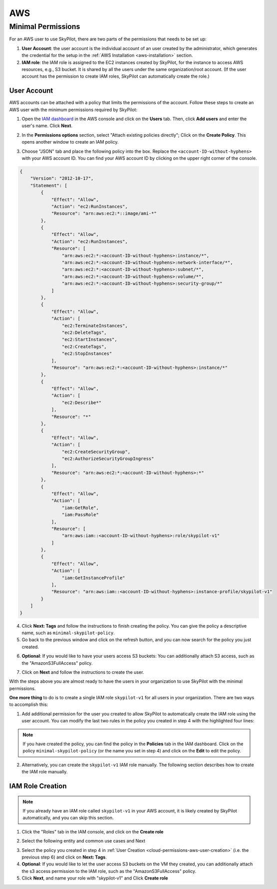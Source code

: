 
.. _cloud-permissions-aws:

AWS
---

.. _cloud-permissions-aws-user-creation:

Minimal Permissions
~~~~~~~~~~~~~~~~~~~

For an AWS user to use SkyPilot, there are two parts of the permissions that needs to be set up:

1. **User Account**: the user account is the individual account of an user created by the administrator, which generates the credential for the setup in the :ref:`AWS Installation <aws-installation>` section.
2. **IAM role**: the IAM role is assigned to the EC2 instances created by SkyPilot, for the instance to access AWS resources, e.g., S3 bucket. It is shared by all the users under the same organization/root account. (If the user account has the permission to create IAM roles, SkyPilot can automatically create the role.)

User Account
^^^^^^^^^^^^^^^^^^

AWS accounts can be attached with a policy that limits the permissions of the account. Follow these steps to create an AWS user with the minimum permissions required by SkyPilot:

1. Open the `IAM dashboard <https://us-east-1.console.aws.amazon.com/iamv2/home#/home>`_ in the AWS console and click on the **Users** tab. Then, click **Add users** and enter the user's name. Click **Next**.

.. image:: ../../images/screenshots/aws/aws-add-user.png
    :width: 80%
    :align: center
    :alt: AWS Add User

2. In the **Permissions options** section, select "Attach existing policies directly"; Click on the **Create Policy**. This opens another window to create an IAM policy.

.. image:: ../../images/screenshots/aws/aws-create-policy.png
    :width: 80%
    :align: center
    :alt: AWS Create Policy

3. Choose "JSON" tab and place the following policy into the box. Replace the ``<account-ID-without-hyphens>`` with your AWS account ID. You can find your AWS account ID by clicking on the upper right corner of the console.

.. code-block:: json
    :name: aws-policy-json

    {
        "Version": "2012-10-17",
        "Statement": [
            {
                "Effect": "Allow",
                "Action": "ec2:RunInstances",
                "Resource": "arn:aws:ec2:*::image/ami-*"
            },
            {
                "Effect": "Allow",
                "Action": "ec2:RunInstances",
                "Resource": [
                    "arn:aws:ec2:*:<account-ID-without-hyphens>:instance/*",
                    "arn:aws:ec2:*:<account-ID-without-hyphens>:network-interface/*",
                    "arn:aws:ec2:*:<account-ID-without-hyphens>:subnet/*",
                    "arn:aws:ec2:*:<account-ID-without-hyphens>:volume/*",
                    "arn:aws:ec2:*:<account-ID-without-hyphens>:security-group/*"
                ]
            },
            {
                "Effect": "Allow",
                "Action": [
                    "ec2:TerminateInstances",
                    "ec2:DeleteTags",
                    "ec2:StartInstances",
                    "ec2:CreateTags",
                    "ec2:StopInstances"
                ],
                "Resource": "arn:aws:ec2:*:<account-ID-without-hyphens>:instance/*"
            },
            {
                "Effect": "Allow",
                "Action": [
                    "ec2:Describe*"
                ],
                "Resource": "*"
            },
            {
                "Effect": "Allow",
                "Action": [
                    "ec2:CreateSecurityGroup",
                    "ec2:AuthorizeSecurityGroupIngress"
                ],
                "Resource": "arn:aws:ec2:*:<account-ID-without-hyphens>:*"
            },
            {
                "Effect": "Allow",
                "Action": [
                    "iam:GetRole",
                    "iam:PassRole"
                ],
                "Resource": [
                    "arn:aws:iam::<account-ID-without-hyphens>:role/skypilot-v1"
                ]
            },
            {
                "Effect": "Allow",
                "Action": [
                    "iam:GetInstanceProfile"
                ],
                "Resource": "arn:aws:iam::<account-ID-without-hyphens>:instance-profile/skypilot-v1"
            }
        ]
    }

4. Click **Next: Tags** and follow the instructions to finish creating the policy. You can give the policy a descriptive name, such as ``minimal-skypilot-policy``.
5. Go back to the previous window and click on the refresh button, and you can now search for the policy you just created.

.. image:: ../../images/screenshots/aws/aws-add-policy.png
    :width: 80%
    :align: center
    :alt: AWS Add Policy

6. **Optional**: If you would like to have your users access S3 buckets: You can additionally attach S3 access, such as the "AmazonS3FullAccess" policy.

.. image:: ../../images/screenshots/aws/aws-s3-policy.png
    :width: 80%
    :align: center
    :alt: AWS Add S3 Policy

7. Click on **Next** and follow the instructions to create the user.

With the steps above you are almost ready to have the users in your organization to use SkyPilot with the minimal permissions.

**One more thing** to do is to create a single IAM role ``skypilot-v1`` for all users in your organization. There are two ways to accomplish this:

1. Add additional permission for the user you created to allow SkyPilot to automatically create the IAM role using the user account. You can modify the last two rules in the policy you created in step 4 with the highlighted four lines:

.. note::

    If you have created the policy, you can find the policy in the **Policies** tab in the IAM dashboard. Click on the policy ``minimal-skypilot-policy`` (or the name you set in step 4) and click on the **Edit** to edit the policy.

.. code-block:: json
    :emphasize-lines: 6-7,17-18

            {
                "Effect": "Allow",
                "Action": [
                    "iam:GetRole",
                    "iam:PassRole",
                    "iam:CreateRole",
                    "iam:AttachRolePolicy"
                ],
                "Resource": [
                    "arn:aws:iam::<account-ID-without-hyphens>:role/skypilot-v1"
                ]
            },
            {
                "Effect": "Allow",
                "Action": [
                    "iam:GetInstanceProfile",
                    "iam:CreateInstanceProfile",
                    "iam:AddRoleToInstanceProfile"
                ],
                "Resource": "arn:aws:iam::<account-ID-without-hyphens>:instance-profile/skypilot-v1"
            }

2. Alternatively, you can create the ``skypilot-v1`` IAM role manually. The following section describes how to create the IAM role manually.


IAM Role Creation
^^^^^^^^^^^^^^^^^^^^^^^

.. note::

    If you already have an IAM role called ``skypilot-v1`` in your AWS account, it is likely created by SkyPilot automatically, and you can skip this section.

1. Click the "Roles" tab in the IAM console, and click on the **Create role**

.. image:: ../../images/screenshots/aws/aws-add-role.png
    :width: 80%
    :align: center
    :alt: AWS Add Role

2. Select the following entity and common use cases and Next

.. image:: ../../images/screenshots/aws/aws-add-role-entity.png
    :width: 80%
    :align: center
    :alt: AWS Role Entity

3. Select the policy you created in step 4 in :ref:`User Creation <cloud-permissions-aws-user-creation>` (i.e. the previous step 6) and click on **Next: Tags**.
4. **Optional**: If you would like to let the user access S3 buckets on the VM they created, you can additionally attach the s3 access permission to the IAM role, such as the "AmazonS3FullAccess" policy.
5. Click **Next**, and name your role with "skypilot-v1" and Click **Create role**

